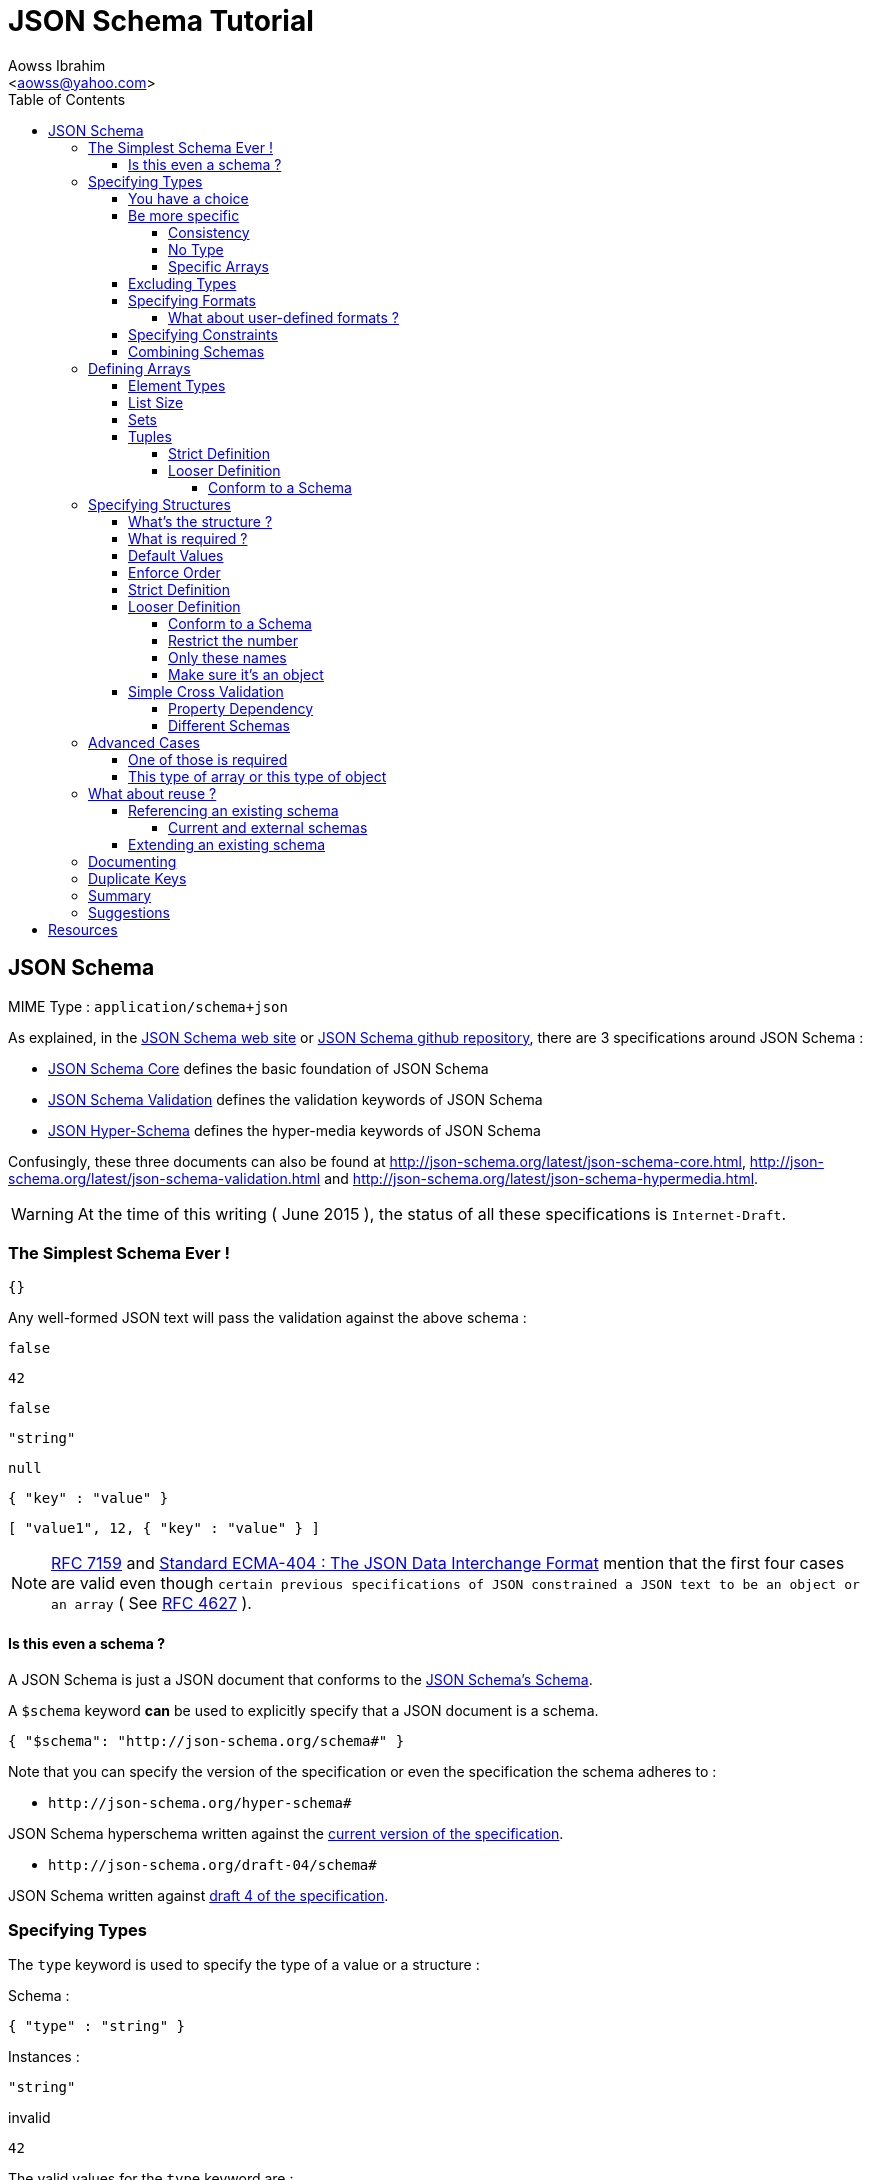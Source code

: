 JSON Schema Tutorial
====================
:Author:                Aowss Ibrahim
:Email:                 <aowss@yahoo.com>
:Date:                  June 2015
:Revision:              version 1.0.1
:source-highlighter:    highlightjs
:source-language:       json
:toc2:
:toclevels:             5
:icons:                 font

[[json-schema]]
== JSON Schema

MIME Type : `application/schema+json`

As explained, in the http://json-schema.org/[JSON Schema web site] or
https://github.com/json-schema/json-schema[JSON Schema github
repository], there are 3 specifications around JSON Schema :

* http://tools.ietf.org/html/draft-zyp-json-schema-04[JSON Schema Core]
defines the basic foundation of JSON Schema
* http://tools.ietf.org/html/draft-fge-json-schema-validation-00[JSON
Schema Validation] defines the validation keywords of JSON Schema
* http://tools.ietf.org/html/draft-luff-json-hyper-schema-00[JSON
Hyper-Schema] defines the hyper-media keywords of JSON Schema

Confusingly, these three documents can also be found at
http://json-schema.org/latest/json-schema-core.html,
http://json-schema.org/latest/json-schema-validation.html and
http://json-schema.org/latest/json-schema-hypermedia.html.

[WARNING]
At the time of this writing ( {Date} ), the status of all these
specifications is `Internet-Draft`.

[[the-simplest-schema-ever]]
=== The Simplest Schema Ever !

[source]
----
{}
----

Any well-formed JSON text will pass the validation against the above
schema :

[source]
----
false
----
[source]
----
42
----
[source]
----
false
----
[source]
----
"string"
----
[source]
----
null
----
[source]
----
{ "key" : "value" }
----
[source]
----
[ "value1", 12, { "key" : "value" } ]
----

[NOTE]
http://rfc7159.net/rfc7159[RFC 7159] and
http://www.ecma-international.org/publications/standards/Ecma-404.htm[Standard
ECMA-404 : The JSON Data Interchange Format] mention that the first four
cases are valid even though
`certain previous specifications of JSON constrained a JSON text to be an object or an array`
( See https://www.ietf.org/rfc/rfc4627.txt[RFC 4627] ).

[[is-this-even-a-schema]]
==== Is this even a schema ?

A JSON Schema is just a JSON document that conforms to the
http://json-schema.org/draft-04/schema[JSON Schema's Schema].

A `$schema` keyword *can* be used to explicitly specify that a JSON
document is a schema.

[source]
----
{ "$schema": "http://json-schema.org/schema#" }
----

Note that you can specify the version of the specification or even the
specification the schema adheres to :

* `http://json-schema.org/hyper-schema#`

JSON Schema hyperschema written against the
http://tools.ietf.org/html/draft-luff-json-hyper-schema-00[current
version of the specification].

* `http://json-schema.org/draft-04/schema#`

JSON Schema written against
http://tools.ietf.org/html/draft-zyp-json-schema-04[draft 4 of the
specification].

[[types]]
=== Specifying Types

The `type` keyword is used to specify the type of a value or a structure :

Schema :

[source]
----
{ "type" : "string" }
----

Instances :

[source]
----
"string"
----

[source]
.invalid
----
42
----

The valid values for the `type` keyword are :

* `string` +
* `integer` and `number` +
* `boolean` [ `true`, `false` ] +
* `object` and `array` +
* `null` [ `null` ]

[[choice]]
==== You have a choice

The `type` keyword can have a value that is an array of the allowed
types.

Schema :

[source]
----
{ "type": ["number", "string"] }
----

Instances :

[source]
----
42
----

[source]
.invalid
----
false
----

[[be-more-specific]]
==== Be more specific

The `enum` keyword can be used in conjunction with the `type` keyword to
restrict the set of valid values to a subset of the valid values for the
`type`.

Schema :

[source]
----
{
    "type": "string",
    "enum": ["red", "amber", "green"]
}
----

Instances :

[source]
----
"red"
----

[source]
.invalid
----
"black"
----

[[consistency]]
===== Consistency

If the `enum` keyword is used in conjunction with the `type` keyword,
the values specified should be valid values for the `type`.

Schema :

[source]
.inconsistent
----
{
    "type": "number",
    "enum": ["zero", 1, 2]
}
----

Instances :

[source]
.invalid
----
"zero"
----

[[no-type]]
===== No Type

The `enum` keyword can be used on its own. In this case the set of valid
values can be of any type.

Schema :

[source]
----
{
    "enum": ["zero", 1, 2.0, null]
}
----

Instances :

[source]
----
"zero"
----

[source]
----
null
----

[source]
----
1
----

[source]
----
1.0
----

[source]
----
2
----

[NOTE]
The last 2 cases are valid because JSON, as opposed to JSON Schema, does
not make any difference between a `number` and an `integer`.

[[specific-arrays]]
===== Specific Arrays

The `enum` keyword can be used to enumerate valid arrays.

Schema :

[source]
----
{
    "type": "array",
    "enum": [ ["A", "B"], [1,2] ]
}
----

Instances :

[source]
----
["A", "B"]
----

[source]
.invalid
----
["A"]
----

[[excluding-types]]
==== Excluding Types

The `not` keyword can be used to specify that a document is valid if it
doesn't conform to a certain schema. +
*The value must be a schema.*

Schema :

[source]
----
{
    "not" : {
        "type": "string",
        "enum": ["red", "amber", "green"]
    }
}
----

or

[source]
----
{
    "type": "string",
    "not" : {
        "enum": ["red", "amber", "green"]
    }
}
----

Instances :

[source]
----
"black"
----

[source]
.invalid
----
"red"
----

[[specifying-formats]]
==== Specifying Formats

The `format` keyword can be used to define specific formats. +
The following are the built-in formats :

* `date-time`

Schema :

[source]
----
{
    "type": "string",
    "format": "date-time"
}
----

Instances :

[source]
----
"2015-11-11T23:45:00Z"
----

[source]
.invalid
----
"2015-11-11T23:45:00"
----

* `date`

Schema :

[source]
----
{
    "type": "string",
    "format": "date"
}
----

Instances :

[source]
----
"2015-11-11"
----

[source]
.invalid
----
"2015-11-11T23:45:00Z"
----

* `email` +
* `hostname` +
* `ipv4` and `ipv6` +
* `uri`

[WARNING]
====
Note that there are significant differences between draft 3 and
draft 4 of the specification regarding formats.

For example, draft 4 of the specification ( the current version at the
time of the writting ) :

* doesn't mention the `date`, `time`, `utc-millisec`, `regex`, `color`,
`style` or `phone` formats, +
* renames `ip-address` to `ipv4` and `host-name` to `hostname`, +
* only mentions `string` formats. +
====

[[what-about-user-defined-formats]]
===== What about user-defined formats ?

It is not possible to define your own format à la http://relaxng.org/[RELAX NG].

[[specifying-constraints]]
==== Specifying Constraints

The following keywords can be used to further constrain the set of valid
values within the specified `type`.

*`string`*

* `minLength` and `maxLength`

Schema :

[source]
----
{
    "type": "string",
    "minLength": 2,
    "maxLength": 3
}
----

Instances :

[source]
----
"AB"
----

[source]
.invalid
----
"A"
----

* `pattern` [
http://www.ecma-international.org/ecma-262/5.1/#sec-15.10[JavaScript
regex format] ]

Schema :

[source]
----
{
    "type": "string",
    "pattern": "^(\\([0-9]{3}\\))?[0-9]{3}-[0-9]{4}$"
}
----

Instances :

[source]
----
"(888)555-1212"
----

[source]
.invalid
----
"(888)5551212"
----

*`integer`* and *`number`*

* `multipleOf` +
* `minimum`, `exclusiveMinimum`, `maximum` and `exclusiveMaximum`

Schema :

[source]
----
{
    "type": "number",
    "multipleOf" : 1.5,
    "minimum": 1.5,
    "maximum": 6,
    "exclusiveMaximum": true
}
----

Instances :

[source]
----
1.5
----
[source]
----
3
----

[source]
.invalid
----
6.0
----

[[combine]]
==== Combining Schemas

Schemas can be combined to create more complex schemas using the
`allOf`, `anyOf` and `oneOf` keywords. +
*The value must be an array of schemas.*

* `anyOf`

Schema :

[source]
----
{
    "anyOf": [
        { "type": "string", "maxLength": 5 },
        { "type": "integer", "maximum": 99999 }
    ]
}
----

Instances :

[source]
----
"413"
----
[source]
----
"test"
----
[source]
----
413
----

[source]
.invalid
----
100000
----
[source]
.invalid
----
"100000"
----

* `allOf`

Schema :

[source]
----
{
    "allOf": [
        { "type": "string", "maxLength": 5 },
        { "type": "string", "minLength": 2 }
    ]
}
----

Instances :

[source]
----
"413"
----

[source]
.invalid
----
"1"
----

Schema :

[source]
.inconsistent
----
{
    "allOf": [
        { "type": "string", "maxLength": 5 },
        { "type": "integer", "maximum": 99999 }
    ]
}
----

The combined schemas must be combinable since the value will have to
adhere to all the schemas at the same time.

* `oneOf`

Schema :

[source]
----
{
    "oneOf": [
        { "type": "number", "multipleOf": 5 },
        { "type": "number", "multipleOf": 3 }
    ]
}
----

Instances :

[source]
----
10
----

[source]
.invalid
----
15
----

[[arrays]]
=== Defining Arrays

[[element-types]]
==== Element Types

The `items` keyword is used to describe array elements. +
*The value must be a schema.*

This is done in the same way as <<types,above>>.

Schema :

[source]
----
{
    "type": "array",
    "items": {
        "type": "number"
    }
}
----

Instances :

[source]
----
[1, 2, 3, 4, 5]
----
[source]
----
[]
----

[source]
.invalid
----
["1", "2", "3", "4", "5"]
----

Schema :

[source]
----
{
    "type": "array",
    "items": {
        "type": "string",
        "format": "date"
    }
}
----

Instances :

[source]
----
["2015-11-11", "2015-11-12", "2015-11-13", "2015-11-14", "2015-11-15"]
----

Schema :

[source]
----
{
    "type": "array",
    "items": {
        "type": ["number", "string"]
    }
}
----

Instances :

[source]
----
[1, 2, 3, 4, 5]
----
[source]
----
["1", "2", "3", "4", "5"]
----
[source]
----
["1", 2, "3", 4, "5"]
----

Schema :

[source]
----
{
    "type": "array",
    "items": {
        "type": "string",
        "enum": ["red", "amber", "green"]
    }
}
----

Instances :

[source]
----
["red", "green"]
----

[source]
.invalid
----
["red", "blue"]
----

Schema :

[source]
----
{
    "type": "array",
    "items": {
        "type": "string",
        "minLength": 2,
        "maxLength": 3
    }
}
----

Instances :

[source]
----
["AA", "AB"]
----

[source]
.invalid
----
["A", "AA"]
----

[[list-size]]
==== List Size

The size of the array can be specified using `minItems` and `maxItems`.

Schema :

[source]
----
{
    "type": "array",
    "minItems": 2,
    "maxItems": 3,
    "items": {
        "type": "string"
    }
}
----

Instances :

[source]
----
["AA", "AB"]
----

[source]
.invalid
----
["AA"]
----

[[sets]]
==== Sets

It is possible to mandate that each element in the list be unique using
the `uniqueItems` keyword.

Schema :

[source]
----
{
    "type": "array",
    "uniqueItems": true
}
----

Instances :

[source]
----
["AA", "AB"]
----

[source]
.invalid
----
["AA", "AA"]
----

Note that the unique items can be arrays or objects. +

[TIP]
The objects are considered unique if at least one of their properties is
different; the order of the properties is irrelevant.

[[tuples]]
==== Tuples

A tuple is an array where each item has a different meaning and
therefore type, similar to a database row. +
To cater for this, the value of the `items` keyword can be *an array of
schemas* instead of a single schema.

Schema :

[source]
----
{
    "type": "array",
    "items": [
        {
            "type": "string",
            "enum": ["maths", "physics", "french", "other"]
        },
        {
            "type": "number"
        }
    ]
}
----

Instances :

[source]
----
["maths", 82.5]
----

[source]
.invalid
----
["english"]
----

But, as opposed to objects where xref:object_order[property order is
irrelevant], here, order matters !

[source]
.invalid
----
[82.5, "maths"]
----

But, as is the case with objects, xref:optional[nothing is mandatory by
default] :

[source]
----
["maths"]
----

Unfortunately, as opposed to objects where xref:mandatory[required
elements can be specified], there is no way to specify which elements of
the tuple are required.

But, as is the case with objects, xref:lax[additional elements are
allowed by default] :

[source]
----
["maths", 82.5, "additional text"]
----

[[array_strict]]
===== Strict Definition

The `additionalItems` keyword is used **in tuples**, to enforce that
only elements specified in the schemas are allowed to appear.

Schema :

[source]
----
{
    "type": "array",
    "items": [
        {
            "type": "string",
            "enum": ["maths", "physics", "french", "other"]
        },
        {
            "type": "number"
        }
    ],
    "additionalItems" : false
}
----

Instances :

[source]
.invalid
----
["maths", 82.5, "additional text"]
----

[[advanced-control]]
===== Looser Definition

[[additional_schema]]
====== Conform to a Schema

It is possible to allow only additional items that conform to a given schema. +

In this case, *the value of the `additionalItems` keyword must be a schema.*

Schema :

[source]
----
{
    "type": "array",
    "items": [
        {
            "type": "string",
            "enum": ["maths", "physics", "french", "other"]
        },
        {
            "type": "number"
        }
    ],
    "additionalItems" : {
        "type": "string",
        "format": "date-time"
    }
}
----

Instances :

[source]
----
["maths", 82.5, "2015-11-11T23:45:00Z"]
----

[source]
.invalid
----
["maths", 82.5, "additional text"]
----

Note that this only works for tuples.

[[objects]]
=== Specifying Structures

The *`object`* type is the only strcutured type which structure is
user-defined.

[[whats-the-structure]]
==== What's the structure ?

The `properties` keyword is used to define the structure of an object.

Schema :

[source]
----
{
    "type": "object",
    "properties": {
        "name": { "type": "string" },
        "gender": { "type": "string", "enum": ["male", "female"] },
        "birthday": { "type": "string", "format": "date" }
    }
}
----

Instances :

[source]
----
{
    "name": "aowss",
    "gender": "male",
    "birthday": "1973-01-24"
}
----

[[object_order]]
As you can see, <<order,order>> is not enforced :

[source]
----
{
    "gender": "male",
    "name": "aowss",
    "birthday": "1973-01-24"
}
----

[[optional]]
As you can see, nothing is <<mandatory,mandatory>> :

[source]
----
{}
----

[[lax]]
As you can see, you can <<strict,add>> properties :

[source]
----
{
    "name": "aowss",
    "gender": "male",
    "nationality": "french",
    "birthday": "1973-01-24"
}
----

[source]
.invalid
----
{
    "name": "aowss",
    "gender": "male",
    "birthday": false <1>
}
----

<1> [red]##the `birthday` property has been declared to be of type `string` in the schema and the instance specifies a `boolean` property.##

[[mandatory]]
==== What is required ?

The `required` keyword is used to specify which properties are
mandatory.

Schema :

[source]
----
{
    "type": "object",
    "properties": {
        "name": { "type": "string" },
        "gender": { "type": "string", "enum": ["male", "female"] },
        "birthday": { "type": "string", "format": "date" }
    },
    "additionalProperties": false,
    "required": ["name", "gender"]
}
----

Instances :

[source]
----
{
    "name": "aowss",
    "gender": "male"
}
----

[source]
.invalid
----
{} <1>
----

<1> [red]##The schema declares that `name` and `gender` are mandatory and the instance doesn't specify these properties.##

[[default-values]]
==== Default Values

The `default` keyword is used to specify default values. +
Default values are values that are set in case the document does not
contain the property.

Schema :

[source]
----
{
    "type": "object",
    "properties": {
        "name": { "type": "string" },
        "gender": { "type": "string", "enum": ["male", "female"], default": "Male" }, <1>
        "birthday": { "type": "string", "format": "date" },
        "nationality": { "type": "string", default": "french" }
    },
    "additionalProperties": false,
    "required": ["name", "gender", "nationality"]
}
----

<1> The `default` value doesn't have to comply to the schema. +
As you can see `Male` is not a valid value for the following :
`"enum": ["male", "female"]`.

Instances :

[source]
----
{
    "name": "aowss"
     <1>
}
----

<1> Even though the `gender` property is mandatory, it doesn't have to be specified since it has a `default` value.

[source]
.invalid
----
{
    "name": "aowss",
    "gender": "" <1>
}
----

<1> [red]##If the property is present, it must conform to the schema, i.e. its value must be `"male"` or `"female"`.##

[[order]]
==== Enforce Order

It is currently not possible to enforce order. +
There is no equivalent to XML Schema's `sequence`.

[[strict]]
==== Strict Definition

The `additionalProperties` keyword is used to enforce that only
properties specified in the schema are allowed to appear.

Schema :

[source]
----
{
    "type": "object",
    "properties": {
        "name": { "type": "string" },
        "gender": { "type": "string", "enum": ["male", "female"] },
        "birthday": { "type": "string", "format": "date" }
    },
    "additionalProperties": false
}
----

Instances :

[source]
.invalid
----
{
    "name": "aowss",
    "gender": "male",
    "nationality": "french", <1>
    "birthday": "1973-01-24"
}
----

<1> [red]##The schema doesn't allow any property that has not been declared to appear in the instance.##

[[advanced-control-1]]
==== Looser Definition

[[additional_schema-1]]
===== Conform to a Schema

<<additional_schema,As is the case with tuples>>, it is possible to allow only additional properties that conform to a given schema.

In this case, *the value of the `additionalProperties` keyword must be a schema.*

Schema :

[source]
----
{
    "type": "object",
    "properties": {
        "name": { "type": "string" },
        "gender": { "type": "string", "enum": ["male", "female"] }
    },
    "additionalProperties": { "type": "string", "format": "date" }
}
----

Instances :

[source]
----
{
    "name": "aowss",
    "gender": "male",
    "dob": "1973-01-24"
}
----

[source]
.invalid
----
{
    "name": "aowss",
    "gender": "male",
    "dob": 1973 <1>
}
----

<1> [red]##The schema allows non declared properties to be specified in the instance but **their type** must be `string` and their format must be `date`.##

===== Restrict the number

The `minProperties` &`maxProperties` keywords are used to enforce the number of properties.

Schema :

[source]
----
{
    "type": "object",
    "minProperties": 2,
    "maxProperties": 3
}
----

Instances :

[source]
----
{
    "name": "aowss",
    "gender": "male",
    "birthday": "1973-01-24"
}
----

[source]
.invalid
----
{
    "name": "aowss",
    "gender": "male",
    "nationality": "french",
    "birthday": "1973-01-24" <1>
}
----

<1> [red]##The schema doesn't allow for more than 3 properties.##

The value of the `maxProperties` keyword must be greater than the number
of required properties :

Schema :

[source]
.inconsistent
----
{
    "type": "object",
    "properties": {
        "name": { "type": "string" },
        "gender": { "type": "string", "enum": ["male", "female"] },
        "birthday": { "type": "string", "format": "date" },
        "nationality": { "type": "string", "default": "french" }
    },
    "additionalProperties": false,
    "maxProperties": 2, <1>
    "required": ["name", "gender", "nationality"] <1>
}
----

<1> [red]##The maximum number of properties is less than the number of required properties !##

If the `additionalProperties` keyword is specified with a value of
`false`, these keywords only make sense to restrict the number of
optional properties that can be specified.

===== Only these names

The `patternProperties` keyword is used to enforce a given pattern for the **name** of a property. +
It's the property's name that must conform to the pattern. +
The property's value must conform to the provided schema. +
This therefore goes one step further than xref:additional_schema[just
specifying the schema to which additional properties must conform]

Allow additional boolean properties that begin with an `_` :

Schema :

[source]
----
{
    "type": "object",
    "properties": {
        "name": { "type": "string" },
        "gender": { "type": "string", "enum": ["male", "female"] }
    },
    "patternProperties": {
        "^_": { "type": "boolean" }
    }
}
----

Instances :

[source]
----
{
    "name": "aowss",
    "gender": "male",
    "_member": true,
    "_loggedIn": false
}
----

[source]
.invalid
----
{
    "name": "aowss",
    "gender": "male",
    "member": true <1>
}
----

<1> [red]##The schema allows non declared properties to be specified in the instance but **their name** must be begin with `_`.##

[TIP]
`patternProperties` can be used in conjunction with `additionalProperties`. +
In that case, `additionalProperties` will refer to any properties that
are not explicitly listed in `properties` and don’t match any of the `patternProperties`.

[[make-sure-its-an-object]]
===== Make sure it's an object

[CAUTION]
Note that if you don't specify that the type is `object`, then any other type will be valid.

Schema :

[source]
----
{
     <1>
    "properties": {
        "name": { "type": "string" },
        "gender": { "type": "string", "enum": ["male", "female"] },
        "birthday": { "type": "string", "format": "date" }
    },
    "additionalProperties": false
}
----

<1> The schema doesn't specify that the type of the instance must be an `object`.

Instances :

[source]
----
[ "aowss", "male" ] <1>
----

<1> Any type is valid, including an array. +
**Since this is not an object, it doesn't have to comply to the schema properties !**

[source]
----
{
    "name": "aowss",
    "gender": "male"
}
----

[source]
----
{ <1>
    "name": "aowss",
    "gender": "male",
    "nationality": "french", <2>
    "birthday": "1973-01-24"
}
----

<1> The instance's type is an object.
<2> [red]##The `nationality` property is not allowed.##

If the instance's type is an object, it must be valid in respect to the schema properties.

[WARNING]
Beware that a lot of examples around <<reference,using the `ref`
keyword>>, do not enforce that !

[[simple-cross-validation]]
==== Simple Cross Validation

The `dependencies` keyword is used to manage dependencies between
properties.

[[property_dependencies]]
===== Property Dependency

I need this property if the other property is specified

If the passport number is specified, than we need the nationality.

Schema :

[source]
----
{
    "type": "object",
    "properties": {
        "name": { "type": "string" },
        "gender": { "type": "string", "enum": ["male", "female"] },
        "birthday": { "type": "string", "format": "date" },
        "nationality": { "type": "string" },
        "passport": { "type": "string" }
    },
    "additionalProperties": false,
    "required": ["name", "gender", "birthday"],
    "dependencies": {
        "passport": ["nationality"]
    }
}
----

Note that this means that the `passport` property requires the
`nationality` property and not the reverse.

Instances :

[source]
----
{
    "name": "aowss",
    "gender": "male",
    "birthday": "1973-01-24"
}
----

[source]
----
{
    "name": "aowss",
    "gender": "male",
    "birthday": "1973-01-24",
    "nationality": "french"
}
----

[source]
----
{
    "name": "aowss",
    "gender": "male",
    "birthday": "1973-01-24",
    "passport": "02AA12345",
    "nationality": "french"
}
----

[source]
.invalid
----
{
    "name": "aowss",
    "gender": "male",
    "birthday": "1973-01-24",
    "passport": "02AA12345" <1>
     <2>
}
----

<1> The `passport` property is specified.
<2> [red]##The `nationality` property is **not** specified.##

[[in-fact-we-need-both-or-none-of-them]]
In fact, we need both or none of them !

Schema :

[source]
----
{
    "type": "object",
    "properties": {
        "name": { "type": "string" },
        "gender": { "type": "string", "enum": ["male", "female"] },
        "birthday": { "type": "string", "format": "date" },
        "nationality": { "type": "string" },
        "passport": { "type": "string" }
    },
    "additionalProperties": false,
    "required": ["name", "gender", "birthday"],
    "dependencies": {
        "passport": ["nationality"],
        "nationality": ["passport"]
    }
}
----

Instances :

[source]
----
{
    "name": "aowss",
    "gender": "male",
    "birthday": "1973-01-24"
     <1>
     <2>
}
----

<1> The `nationality` property is not specified.
<2> The `passport` property is not specified.

[source]
.invalid
----
{
    "name": "aowss",
    "gender": "male",
    "birthday": "1973-01-24",
    "nationality": "french" <1>
     <2>
}
----

<1> The `nationality` property **is** specified.
<2> [red]##The `passport` property is **not** specified.##

[[schema_dependencies]]
===== Different Schemas

If the nationality is specified, we need all passport details to be
provided.

Schema :

[source]
----
{
    "type": "object",
    "properties": {
        "name": { "type": "string" },
        "gender": { "type": "string", "enum": ["male", "female"] },
        "birthday": { "type": "string", "format": "date" },
        "nationality": { "type": "string" }
    },
    "required": ["name", "gender", "birthday"],
    "dependencies": {
        "nationality": {
            "properties": {
                "passportNumber": { "type": "string" },
                "passportIssueDate": { "type": "string", "format": "date" },
                "passportExpiryDate": { "type": "string", "format": "date" }
            },
            "required": ["passportNumber", "passportIssueDate", "passportExpiryDate"]
        }
    }
}
----

Note that this means that the `nationality` property requires the
passport properties. +

[TIP]
A more natural way of understanding it is : if the `nationality`
property is specified, then the passport details must be specified.

Instances :

[source]
----
{
    "name": "aowss",
    "gender": "male",
    "birthday": "1973-01-24"
}
----

[source]
----
{
    "name": "aowss",
    "gender": "male",
    "birthday": "1973-01-24",
    "nationality": "french",
    "passportNumber": "02AA12345",
    "passportIssueDate": "2011-02-12",
    "passportExpiryDate": "2021-02-11"
}
----

[source]
.invalid
----
{
    "name": "aowss",
    "gender": "male",
    "birthday": "1973-01-24",
    "nationality": "french" <1>
     <2>
}
----

<1> The `nationality` property **is** specified.
<2> [red]##The passport details are **not** specified.##

[[beware-this-requires-additional-properties]]
[CAUTION]
Beware, this requires additional properties !

Note that since the passport properties are now defined in the
`depedencies` section, `additionalProperties` can't be set to `false` at
the `object` level :

Schema :

[source]
.inconsistent
----
{
    "type": "object",
    "properties": {
        ...
    },
    "additionalProperties": false, <1>
    "required": ["name", "gender", "birthday"],
    "dependencies": {
        "nationality": {
            "properties": {
                ...
            },
            "required": ["passportNumber", "passportIssueDate", "passportExpiryDate"]
        }
    }
}
----

<1> [red]##The `additionalProperties` property can't be set to `false` since additional properties are definied in the `dependencies`.##

This is different from xref:property_dependencies[the case where the
dependency was on properties] ! +
In that case, no additional properties where needed : they were all
defined in the `object` schema.

[[annoying-side-effects]]
[CAUTION]
Annoying side effects !!!

Since `additionalProperties` can't be set to `false`, the following documents are valid :

Schema ( xref:schema_dependencies[same as above] ):

[source]
----
{
    "type": "object",
    "properties": {
        "name": { "type": "string" },
        "gender": { "type": "string", "enum": ["male", "female"] },
        "birthday": { "type": "string", "format": "date" },
        "nationality": { "type": "string" }
    },
    "required": ["name", "gender", "birthday"],
    "dependencies": {
        "nationality": {
            "properties": {
                "passportNumber": { "type": "string" },
                "passportIssueDate": { "type": "string", "format": "date" },
                "passportExpiryDate": { "type": "string", "format": "date" }
            },
            "required": ["passportNumber", "passportIssueDate", "passportExpiryDate"]
        }
    }
}
----

Instances :

The passport properties without the nationality :

[source]
----
{
    "name": "aowss",
    "gender": "male",
    "birthday": "1973-01-24",
     <1>
    "passportNumber": "02AA12345",
    "passportIssueDate": "2011-02-12",
    "passportExpiryDate": "2021-02-11"
}
----

<1> The `nationality` property is not required since it's the passport details that require the `nationality` and not the opposite.

Some passport properties only :

[source]
----
{
    "name": "aowss",
    "gender": "male",
    "birthday": "1973-01-24",
    "passportNumber": "02AA12345"
     <1>
}
----

<1> [red]##The `passportIssueDate` and `passportExpiryDate` properties are not required !##

Passport properties with a different format :

[source]
----
{
    "name": "aowss",
    "gender": "male",
    "birthday": "1973-01-24",
    "passportNumber": 212345 <1>
}
----

<1> [red]##The `passportNumber` property can have any format !##

Any additional properties :

[source]
----
{
    "name": "aowss",
    "gender": "male",
    "birthday": "1973-01-24",
    "number": "02AA12345" <1>
}
----

<1> As is always the case when `additionalProperties` is not set to `false`, any property is allowed.

[[beware-by-default-properties-are-not-required]]
[CAUTION]
Beware, by default, properties are not required !

If you don't specify that the passport properties are mandatory, then
the dependency is meaningless :

Schema :

[source]
----
{
    "type": "object",
    "properties": {
        "name": { "type": "string" },
        "gender": { "type": "string", "enum": ["male", "female"] },
        "birthday": { "type": "string", "format": "date" },
        "nationality": { "type": "string" }
    },
    "required": ["name", "gender", "birthday"],
    "dependencies": {
        "nationality": {
            "properties": {
                "passportNumber": { "type": "string" },
                "passportIssueDate": { "type": "string", "format": "date" },
                "passportExpiryDate": { "type": "string", "format": "date" }
            }
        }
    }
}
----

Instances :

[source]
----
{
    "name": "aowss",
    "gender": "male",
    "birthday": "1973-01-24",
    "nationality": "french"
     <1>
}
----

<1> [red]##Since all the required properties are optional, it's fine to have none of them.##

This is different from xref:property_dependencies[the case where the
dependency was on properties] ! +
In that case, `"dependencies": { "passport": ["nationality"] }`
effectively meant that the `nationality` property was required if the
`passport` property was present.

[[advanced-cases]]
=== Advanced Cases

[[one-of-those-is-required]]
==== One of those is required

It is possible to specify that an object can have a certain set of
properties or another set of properties. +
If some of the properties are shared

TBC

[[this-type-of-array-or-this-type-of-object]]
==== This type of array or this type of object

As we have seen xref:choice[above], it is possible to specify that a
value can be one of several types. +
As we have seen xref:arrays[above], it is possible to specify the
schema of an array. +
As we have seen xref:objects[above], it is possible to specify the
schema of an object.

[[array_object]]
Schema :

[source]
----
{
    "type": ["array", "object"],
    "items": {
        "type": "number"
    },
    "properties": {
        "name": { "type": "string" },
        "gender": { "type": "string", "enum": ["male", "female"] },
        "birthday": { "type": "string", "format": "date" }
    },
    "additionalProperties": false
}
----

Instances :

[source]
----
{
    "name": "aowss",
    "gender": "male",
    "birthday": "1973-01-24"
}
----

[source]
----
[1, 2, 3, 4, 5]
----

[source]
.invalid
----
{
    "name": "aowss",
    "gender": "male",
    "birthday": "1973-01-24",
    "nationality": "french"
}
----

[source]
.invalid
----
["aowss", "male", "1973-01-24"]
----

This is using the fact that `type` can accept a list of acceptable
types.

What it really means is that the type must be one of the listed types. +
It is therefore more natural, at least in my opinion, to write the above
schema as follows :

Schema :

[source]
----
{
    "oneOf" : [
        {
            "type": "array",
            "items": {
                "type": "number"
            }
        },
        {
            "type": "object",
            "properties": {
                "name": { "type": "string" },
                "gender": { "type": "string", "enum": ["male", "female"] },
                "birthday": { "type": "string", "format": "date" }
            },
            "additionalProperties": false
        }
    ]
}
----

This is also more flexible : you can define any number of arrays and
objects or even other types as being acceptable.

In the xref:array_object[previous schema], you could only define one
array and one object since the matching of the allowed types to the
specified schemas was done automatically :

* the `array` type is matched to the `items` definition, +
* the `object` type is matched to the `properties` definition.

[[reuse]]
=== What about reuse ?

[[reference]]
==== Referencing an existing schema

The `$ref` keyword is used to reference an existing schema. +
The value is a https://tools.ietf.org/html/rfc6901[JSON Pointer]
expression.

Schema :

[source]
----
{
    "$schema": "http://json-schema.org/draft-04/schema#",
    "definitions": {
        "passenger": {
            "type": "object",
            "properties": {
                "name" : {
                    "type": "string",
                    "description": "The passenger's first and last name"
                },
                ...
            }
        }
    },
    "type": "object",
    "properties": {
        "passengers": {
            "type": "array",
            "items": {
                "$ref": "#/definitions/passenger"
            },
            "uniqueItems": true
        }
    },
    "additionalProperties": false
}
----

It is customary ( but not required ) to put the referenced schemas in
the parent schema under a key called `definitions`.

The specification says :

____
This keyword plays no role in validation per se.  Its role is to provide a standardized location for schema authors to inline JSON Schemas into a more general schema.

This keyword's value MUST be an object.
Each member value of this object MUST be a valid JSON Schema.
____

The net effect of using the `$ref` keyword is that it is logically
replaced by what it points to.

Resulting Schema :

[source]
----
{
    "$schema": "http://json-schema.org/draft-04/schema#",
    "type": "object",
    "properties": {
        "passengers": {
            "type": "array",
            "items": {
                "type": "object",
                "properties": {
                    "name" : {
                        "type": "string",
                        "description": "The passenger's first and last name"
                    },
                    ...
                }
            },
            "uniqueItems": true
        }
    },
    "additionalProperties": false
}
----

[[current-and-external-schemas]]
===== Current and external schemas

`#` refers to the current document.

The following expression points to the `address` schema under the
`definitions` property in the current schema document :

[source]
----
{ "$ref": "#/definitions/passenger" }
----

The following expression points to the `price` schema under the
`commons` property in the `common.schema.json` schema document :

[source]
----
{ "$ref": "common.schema.json#/commons/price" }
----

Schemas :

[source]
.seat.schema.json
----
{
    "$schema": "http://json-schema.org/draft-04/schema#",
    "definitions": {
        "seat": {
            "type": "object",
            "properties": {
                ...,
                "price" : { "$ref": "common.schema.json#/commons/price" }
            }
        }
    },
    "type": "object",
    "properties": {
        "seat" : { "$ref": "#/definitions/seat" }
    },
    "required" : [ "seat" ],
    "additionalProperties": false
}
----

[source]
.common.schema.json
----
{
    "$schema": "http://json-schema.org/draft-04/schema#",
    "commons": {
        "currency" : {
            "type": "string",
            "pattern": "^[A-Z]{3}$"
        },
        ...,
        "price": {
            "type": "object",
            "properties": {
                "amount" : {
                    "type": "number"
                },
                "currency" : { "$ref": "#/commons/currency" }
            }
        },
        ...
    }
}
----

[[extending-an-existing-schema]]
==== Extending an existing schema

A schema can be extended by .

TBC

[[documenting]]
=== Documenting

The `title` and `description` keywords are used to describe parts of a
schema.

[[duplicate-keys]]
=== Duplicate Keys

[CAUTION]
Even though JSON allows duplicate keys, they should not be used !

[cols=".^1h,.^2,.>3e"]
|====

| JSON      | The meaning is not clear  | In XML you use duplicate keys to build lists. +
In JSON you have the `array` type for that.

| JSON Parsing | Parsers will throw an error or just ignore all but the last occurrence  |

| JSON Pointer      | You can't address duplicate keys properly  |

| JSON Schema      | There is no way to specify that a key is unique since JSON Schema assumes that keys are unique  | 
[red]##Since the validator relies on a parser that is most likely going to
ignore the duplicate key, the validator will validate the instance as if
there was only one key : the last one. +
Therefore if an instance contains a duplicate key where the first key's
value is invalid and the second key's value is valid, the validator will
consider the instance as valid !##

|====

[[summary]]
=== Summary

[cols=",",options="header"]
|=======================================================================
|type |keywords
|`number` or `integer` |`multipleOf`, `maximum`, `exclusiveMaximum`, `minimum`, `exclusiveMinimum`

|`string` |`maxLength`, `minLength`, `pattern`

|`array` |`items`, `additionalItems`, `maxItems`, `minItems`, `uniqueItems`

|`object` |`maxProperties`, `minProperties`, `required`, `properties`, `additionalProperties`, `patternProperties`, `dependencies`
|=======================================================================

[[suggestions]]
=== Suggestions

1. The default values for `additionalProperties` and `additionalItems` should be `false`.
2. The cross validation facilities need to be enhanced.
3. An `enumProperties` should be introduced as an equivalent to `patternProperties`.
4. The `uniqueItems` keyword should be extended to use a JSON Pointer to what needs to be unique as is the case in XML Schema.
5. A mechanism to define xref:specifying-formats[formats] should be available.
6. The xref:default-values[default value] for a property should conform to the schema of that property.
7. Schema inconsistencies should flag the schema as being invalid

[bibliography]
Resources
---------

[bibliography]
.Web Resources

- http://spacetelescope.github.io/understanding-json-schema/index.html[Understanding
JSON Schema] by https://github.com/mdboom[Michael Droettboom]. +

This is a very good resource. +
The explanations are clear. +
The presentation is very good.

- http://www.xfront.com/json-and-json-schema-for-xml-developers[JSON and JSON-Schema for XML Developers] by http://www.xfront.com[Roger L. Costello]

This is a very good tutorial ( as are most of his tutorials ). +
It provides a comparison with XML Schema ( Roger has a very extensive
knowledge of XML Schema ).